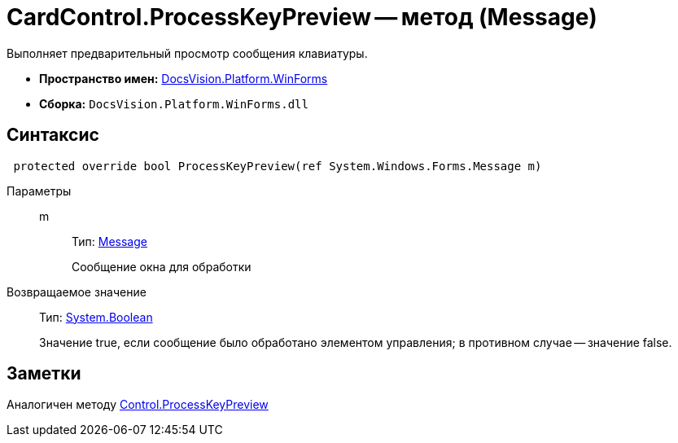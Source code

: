 = CardControl.ProcessKeyPreview -- метод (Message)

Выполняет предварительный просмотр сообщения клавиатуры.

* *Пространство имен:* xref:api/DocsVision/Platform/WinForms/WinForms_NS.adoc[DocsVision.Platform.WinForms]
* *Сборка:* `DocsVision.Platform.WinForms.dll`

== Синтаксис

[source,csharp]
----
 protected override bool ProcessKeyPreview(ref System.Windows.Forms.Message m)
----

Параметры::
m:::
Тип: http://msdn.microsoft.com/ru-ru/library/system.windows.forms.message.aspx[Message]
+
Сообщение окна для обработки

Возвращаемое значение::
Тип: http://msdn.microsoft.com/ru-ru/library/system.boolean.aspx[System.Boolean]
+
Значение true, если сообщение было обработано элементом управления; в противном случае -- значение false.

== Заметки

Аналогичен методу http://msdn.microsoft.com/ru-ru/library/system.windows.forms.control.processkeypreview.aspx[Control.ProcessKeyPreview]
